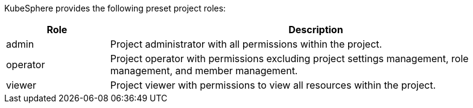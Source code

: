 // :ks_include_id: 2b56feb1f8cc44b5b2eda05290fc26e5
KubeSphere provides the following preset project roles:

[%header,cols="1a,4a"]
|===
|Role |Description

|admin
|Project administrator with all permissions within the project.

|operator
|Project operator with permissions excluding project settings management, role management, and member management.

|viewer
|Project viewer with permissions to view all resources within the project.
|===
